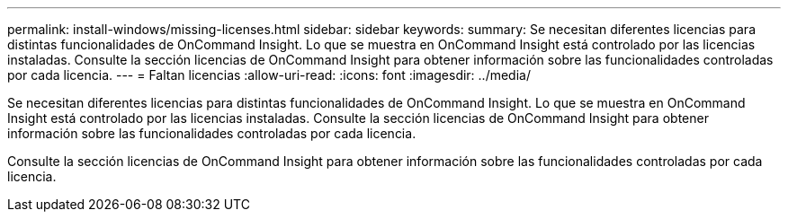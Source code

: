 ---
permalink: install-windows/missing-licenses.html 
sidebar: sidebar 
keywords:  
summary: Se necesitan diferentes licencias para distintas funcionalidades de OnCommand Insight. Lo que se muestra en OnCommand Insight está controlado por las licencias instaladas. Consulte la sección licencias de OnCommand Insight para obtener información sobre las funcionalidades controladas por cada licencia. 
---
= Faltan licencias
:allow-uri-read: 
:icons: font
:imagesdir: ../media/


[role="lead"]
Se necesitan diferentes licencias para distintas funcionalidades de OnCommand Insight. Lo que se muestra en OnCommand Insight está controlado por las licencias instaladas. Consulte la sección licencias de OnCommand Insight para obtener información sobre las funcionalidades controladas por cada licencia.

Consulte la sección licencias de OnCommand Insight para obtener información sobre las funcionalidades controladas por cada licencia.
